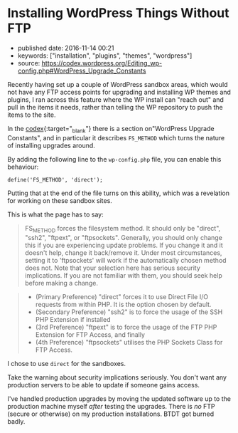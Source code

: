 * Installing WordPress Things Without FTP
  :PROPERTIES:
  :CUSTOM_ID: installing-wordpress-things-without-ftp
  :END:

- published date: 2016-11-14 00:21
- keywords: ["installation", "plugins", "themes", "wordpress"]
- source: https://codex.wordpress.org/Editing_wp-config.php#WordPress_Upgrade_Constants

Recently having set up a couple of WordPress sandbox areas, which would not have any FTP access points for upgrading and installing WP themes and plugins, I ran across this feature where the WP install can "reach out" and pull in the items it needs, rather than telling the WP repository to push the items to the site.

In the [[file:%7B%7Bpage.source%7D%7D][codex]]{:target="_blank"} there is a section on"WordPress Upgrade Constants", and in particular it describes =FS_METHOD= which turns the nature of installing upgrades around.

By adding the following line to the =wp-config.php= file, you can enable this behaviour:

#+BEGIN_EXAMPLE
    define('FS_METHOD', 'direct');
#+END_EXAMPLE

Putting that at the end of the file turns on this ability, which was a revelation for working on these sandbox sites.

This is what the page has to say:

#+BEGIN_QUOTE
  FS_METHOD forces the filesystem method. It should only be "direct", "ssh2", "ftpext", or "ftpsockets". Generally, you should only change this if you are experiencing update problems. If you change it and it doesn't help, change it back/remove it. Under most circumstances, setting it to 'ftpsockets' will work if the automatically chosen method does not. Note that your selection here has serious security implications. If you are not familiar with them, you should seek help before making a change.
#+END_QUOTE

#+BEGIN_QUOTE

  - (Primary Preference) "direct" forces it to use Direct File I/O requests from within PHP. It is the option chosen by default.
  - (Secondary Preference) "ssh2" is to force the usage of the SSH PHP Extension if installed
  - (3rd Preference) "ftpext" is to force the usage of the FTP PHP Extension for FTP Access, and finally
  - (4th Preference) "ftpsockets" utilises the PHP Sockets Class for FTP Access.
#+END_QUOTE

I chose to use =direct= for the sandboxes.

Take the warning about security implications seriously. You don't want any production servers to be able to update if someone gains access.

I've handled production upgrades by moving the updated software up to the production machine myself /after/ testing the upgrades. There is /no/ FTP (secure or otherwise) on my production installations. BTDT got burned badly.
